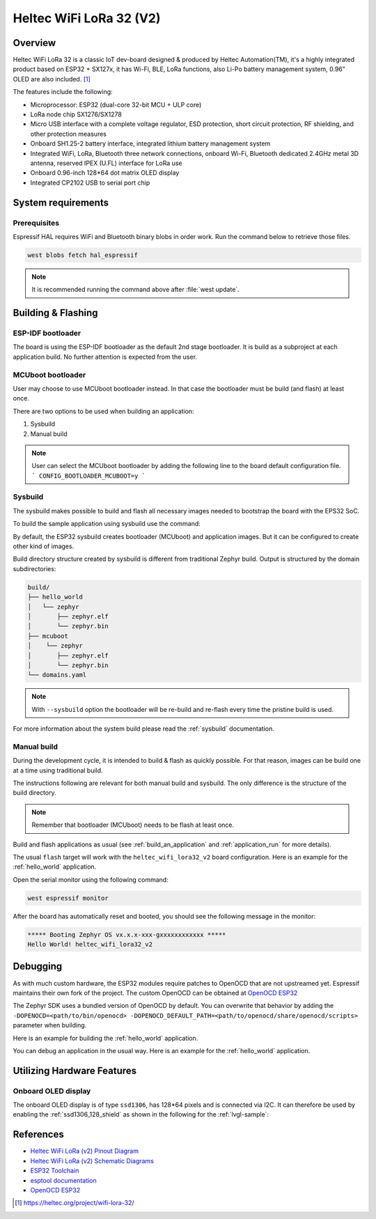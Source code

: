 .. _heltec_wifi_lora32_v2:

Heltec WiFi LoRa 32 (V2)
########################

Overview
********

Heltec WiFi LoRa 32 is a classic IoT dev-board designed & produced by Heltec Automation(TM), it's a highly
integrated product based on ESP32 + SX127x, it has Wi-Fi, BLE, LoRa functions, also Li-Po battery management
system, 0.96" OLED are also included. [1]_

The features include the following:

- Microprocessor: ESP32 (dual-core 32-bit MCU + ULP core)
- LoRa node chip SX1276/SX1278
- Micro USB interface with a complete voltage regulator, ESD protection, short circuit protection,
  RF shielding, and other protection measures
- Onboard SH1.25-2 battery interface, integrated lithium battery management system
- Integrated WiFi, LoRa, Bluetooth three network connections, onboard Wi-Fi, Bluetooth dedicated 2.4GHz
  metal 3D antenna, reserved IPEX (U.FL) interface for LoRa use
- Onboard 0.96-inch 128*64 dot matrix OLED display
- Integrated CP2102 USB to serial port chip

System requirements
*******************

Prerequisites
=============

Espressif HAL requires WiFi and Bluetooth binary blobs in order work. Run the command
below to retrieve those files.

.. code-block:: console

   west blobs fetch hal_espressif

.. note::

   It is recommended running the command above after :file:`west update`.

Building & Flashing
*******************

ESP-IDF bootloader
==================

The board is using the ESP-IDF bootloader as the default 2nd stage bootloader.
It is build as a subproject at each application build. No further attention
is expected from the user.

MCUboot bootloader
==================

User may choose to use MCUboot bootloader instead. In that case the bootloader
must be build (and flash) at least once.

There are two options to be used when building an application:

1. Sysbuild
2. Manual build

.. note::

   User can select the MCUboot bootloader by adding the following line
   to the board default configuration file.
   ```
   CONFIG_BOOTLOADER_MCUBOOT=y
   ```

Sysbuild
========

The sysbuild makes possible to build and flash all necessary images needed to
bootstrap the board with the EPS32 SoC.

To build the sample application using sysbuild use the command:

.. zephyr-app-commands::
   :tool: west
   :app: samples/hello_world
   :board: heltec_wifi_lora32_v2
   :goals: build
   :west-args: --sysbuild
   :compact:

By default, the ESP32 sysbuild creates bootloader (MCUboot) and application
images. But it can be configured to create other kind of images.

Build directory structure created by sysbuild is different from traditional
Zephyr build. Output is structured by the domain subdirectories:

.. code-block::

  build/
  ├── hello_world
  │   └── zephyr
  │       ├── zephyr.elf
  │       └── zephyr.bin
  ├── mcuboot
  │    └── zephyr
  │       ├── zephyr.elf
  │       └── zephyr.bin
  └── domains.yaml

.. note::

   With ``--sysbuild`` option the bootloader will be re-build and re-flash
   every time the pristine build is used.

For more information about the system build please read the :ref:`sysbuild` documentation.

Manual build
============

During the development cycle, it is intended to build & flash as quickly possible.
For that reason, images can be build one at a time using traditional build.

The instructions following are relevant for both manual build and sysbuild.
The only difference is the structure of the build directory.

.. note::

   Remember that bootloader (MCUboot) needs to be flash at least once.

Build and flash applications as usual (see :ref:`build_an_application` and
:ref:`application_run` for more details).

.. zephyr-app-commands::
   :zephyr-app: samples/hello_world
   :board: heltec_wifi_lora32_v2
   :goals: build

The usual ``flash`` target will work with the ``heltec_wifi_lora32_v2`` board
configuration. Here is an example for the :ref:`hello_world`
application.

.. zephyr-app-commands::
   :zephyr-app: samples/hello_world
   :board: heltec_wifi_lora32_v2
   :goals: flash

Open the serial monitor using the following command:

.. code-block:: shell

   west espressif monitor

After the board has automatically reset and booted, you should see the following
message in the monitor:

.. code-block:: console

   ***** Booting Zephyr OS vx.x.x-xxx-gxxxxxxxxxxxx *****
   Hello World! heltec_wifi_lora32_v2

Debugging
*********

As with much custom hardware, the ESP32 modules require patches to
OpenOCD that are not upstreamed yet. Espressif maintains their own fork of
the project. The custom OpenOCD can be obtained at `OpenOCD ESP32`_

The Zephyr SDK uses a bundled version of OpenOCD by default. You can overwrite that behavior by adding the
``-DOPENOCD=<path/to/bin/openocd> -DOPENOCD_DEFAULT_PATH=<path/to/openocd/share/openocd/scripts>``
parameter when building.

Here is an example for building the :ref:`hello_world` application.

.. zephyr-app-commands::
   :zephyr-app: samples/hello_world
   :board: heltec_wifi_lora32_v2
   :goals: build flash
   :gen-args: -DOPENOCD=<path/to/bin/openocd> -DOPENOCD_DEFAULT_PATH=<path/to/openocd/share/openocd/scripts>

You can debug an application in the usual way. Here is an example for the :ref:`hello_world` application.

.. zephyr-app-commands::
   :zephyr-app: samples/hello_world
   :board: heltec_wifi_lora32_v2
   :goals: debug

Utilizing Hardware Features
***************************

Onboard OLED display
====================

The onboard OLED display is of type ``ssd1306``, has 128*64 pixels and is
connected via I2C. It can therefore be used by enabling the
:ref:`ssd1306_128_shield` as shown in the following for the :ref:`lvgl-sample`:

.. zephyr-app-commands::
   :zephyr-app: samples/subsys/display/lvgl
   :board: heltec_wifi_lora32_v2
   :shield: ssd1306_128x64
   :goals: flash

References
**********

- `Heltec WiFi LoRa (v2) Pinout Diagram <https://resource.heltec.cn/download/WiFi_LoRa_32/WIFI_LoRa_32_V2.pdf>`_
- `Heltec WiFi LoRa (v2) Schematic Diagrams <https://resource.heltec.cn/download/WiFi_LoRa_32/V2>`_
- `ESP32 Toolchain <https://docs.espressif.com/projects/esp-idf/en/v4.2/esp32/api-guides/tools/idf-tools.html#xtensa-esp32-elf>`_
- `esptool documentation <https://github.com/espressif/esptool/blob/master/README.md>`_
- `OpenOCD ESP32 <https://github.com/espressif/openocd-esp32/releases>`_

.. [1] https://heltec.org/project/wifi-lora-32/
